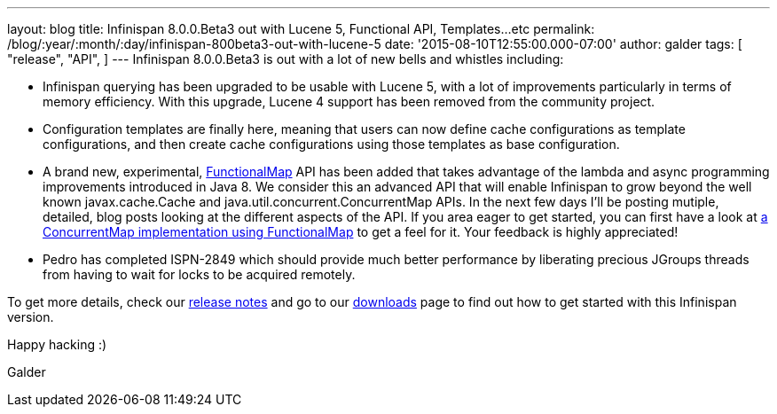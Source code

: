 ---
layout: blog
title: Infinispan 8.0.0.Beta3 out with Lucene 5, Functional API, Templates...etc
permalink: /blog/:year/:month/:day/infinispan-800beta3-out-with-lucene-5
date: '2015-08-10T12:55:00.000-07:00'
author: galder
tags: [ "release",
"API",
]
---
Infinispan 8.0.0.Beta3 is out with a lot of new bells and whistles
including:


* Infinispan querying has been upgraded to be usable with Lucene 5, with
a lot of improvements particularly in terms of memory efficiency. With
this upgrade, Lucene 4 support has been removed from the community
project.
* Configuration templates are finally here, meaning that users can now
define cache configurations as template configurations, and then create
cache configurations using those templates as base configuration.
* A brand new, experimental,
https://github.com/infinispan/infinispan/blob/6e32d6d53d3096bdcabef4a1cb97c70fbe7d15c3/commons/src/main/java/org/infinispan/commons/api/functional/FunctionalMap.java[FunctionalMap]
API has been added that takes advantage of the lambda and async
programming improvements introduced in Java 8. We consider this an
advanced API that will enable Infinispan to grow beyond the well known
javax.cache.Cache and java.util.concurrent.ConcurrentMap APIs. In the
next few days I'll be posting mutiple, detailed, blog posts looking at
the different aspects of the API. If you area eager to get started, you
can first have a look at
https://github.com/infinispan/infinispan/blob/6e32d6d53d3096bdcabef4a1cb97c70fbe7d15c3/core/src/test/java/org/infinispan/functional/decorators/FunctionalConcurrentMap.java[a
ConcurrentMap implementation using FunctionalMap] to get a feel for it.
Your feedback is highly appreciated!
* Pedro has completed ISPN-2849 which should provide much better
performance by liberating precious JGroups threads from having to wait
for locks to be acquired remotely.

To get more details, check our
https://issues.jboss.org/secure/ReleaseNote.jspa?projectId=12310799&version=12327718[release
notes] and go to our  https://infinispan.org/download/[downloads] page to
find out how to get started with this Infinispan version.



Happy hacking :)



Galder
